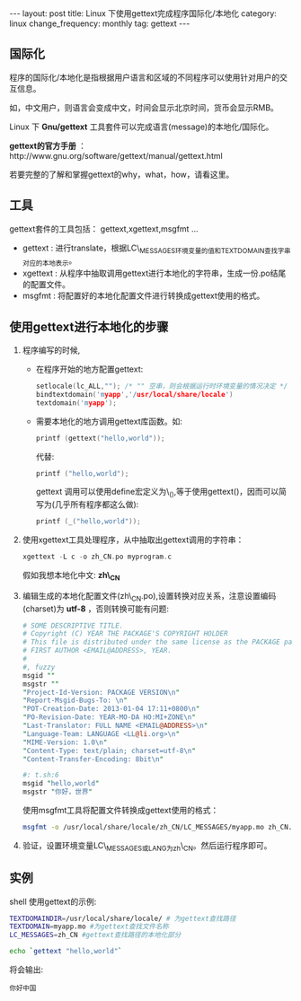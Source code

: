 #+begin_html
---
layout: post
title: Linux 下使用gettext完成程序国际化/本地化
category: linux
change_frequency: monthly
tag: gettext
---
#+end_html


** 国际化

程序的国际化/本地化是指根据用户语言和区域的不同程序可以使用针对用户的交互信息。

如，中文用户，则语言会变成中文，时间会显示北京时间，货币会显示RMB。

Linux 下 *Gnu/gettext* 工具套件可以完成语言(message)的本地化/国际化。

*gettext的官方手册* ：http://www.gnu.org/software/gettext/manual/gettext.html

若要完整的了解和掌握gettext的why，what，how，请看这里。

** 工具
gettext套件的工具包括： gettext,xgettext,msgfmt ... 
+ gettext : 进行translate，根据LC\_MESSAGES环境变量的值和TEXTDOMAIN查找字串对应的本地表示。
+ xgettext : 从程序中抽取调用gettext进行本地化的字符串，生成一份.po结尾的配置文件。
+ msgfmt : 将配置好的本地化配置文件进行转换成gettext使用的格式。


** 使用gettext进行本地化的步骤
1. 程序编写的时候,
   + 在程序开始的地方配置gettext:
     #+begin_src C
         setlocale(lc_ALL,""); /* "" 空串，则会根据运行时环境变量的情况决定 */
         bindtextdomain('myapp','/usr/local/share/locale')
         textdomain('myapp');     
     #+end_src

   + 需要本地化的地方调用gettext库函数。如:

     #+begin_src C
         printf (gettext("hello,world")); 
     #+end_src
     代替:
     #+begin_src C
         printf ("hello,world");     
     #+end_src
     gettext 调用可以使用define宏定义为\_(),等于使用gettext()，因而可以简写为(几乎所有程序都这么做):
     #+begin_src C
         printf (_("hello,world"));     
     #+end_src
2. 使用xgettext工具处理程序，从中抽取出gettext调用的字符串：
   #+begin_src C
       xgettext -L c -o zh_CN.po myprogram.c   
   #+end_src
   假如我想本地化中文: *zh\_CN*
3. 编辑生成的本地化配置文件(zh\_CN.po),设置转换对应关系，注意设置编码(charset)为 *utf-8* ，否则转换可能有问题:
   #+begin_src perl
       # SOME DESCRIPTIVE TITLE.
       # Copyright (C) YEAR THE PACKAGE'S COPYRIGHT HOLDER
       # This file is distributed under the same license as the PACKAGE package.
       # FIRST AUTHOR <EMAIL@ADDRESS>, YEAR.
       #
       #, fuzzy
       msgid ""
       msgstr ""
       "Project-Id-Version: PACKAGE VERSION\n"
       "Report-Msgid-Bugs-To: \n"
       "POT-Creation-Date: 2013-01-04 17:11+0800\n"
       "PO-Revision-Date: YEAR-MO-DA HO:MI+ZONE\n"
       "Last-Translator: FULL NAME <EMAIL@ADDRESS>\n"
       "Language-Team: LANGUAGE <LL@li.org>\n"
       "MIME-Version: 1.0\n"
       "Content-Type: text/plain; charset=utf-8\n"
       "Content-Transfer-Encoding: 8bit\n"
       
       #: t.sh:6
       msgid "hello,world"
       msgstr "你好，世界"   
   #+end_src

   使用msgfmt工具将配置文件转换成gettext使用的格式：
   #+begin_src sh
     msgfmt -o /usr/local/share/locale/zh_CN/LC_MESSAGES/myapp.mo zh_CN.po   
   #+end_src
5. 验证，设置环境变量LC\_MESSAGES或LANG为zh\_CN。然后运行程序即可。

** 实例
shell 使用gettext的示例:
#+begin_src sh
    TEXTDOMAINDIR=/usr/local/share/locale/ # 为gettext查找路径
    TEXTDOMAIN=myapp.mo #为gettext查找文件名称
    LC_MESSAGES=zh_CN #gettext查找路径的本地化部分
    
    echo `gettext "hello,world"`
#+end_src

将会输出:
#+begin_example
    你好中国
#+end_example


